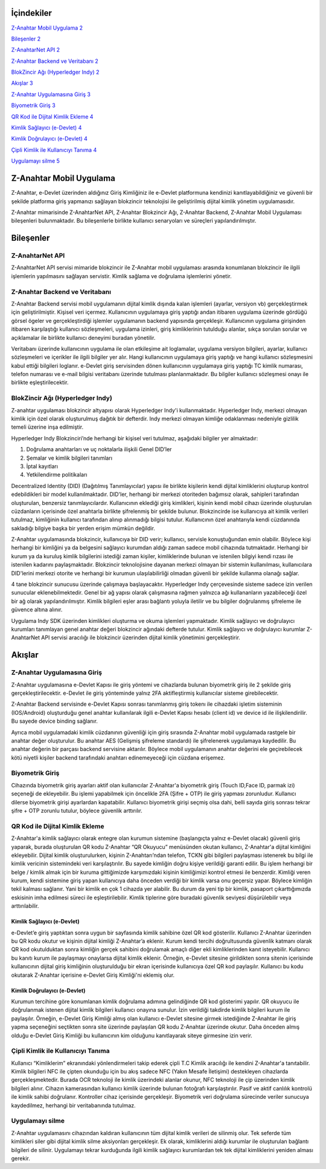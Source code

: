 İçindekiler
===========

`Z-Anahtar Mobil Uygulama <#z-anahtar-mobil-uygulama>`__
`2 <#z-anahtar-mobil-uygulama>`__

`Bileşenler <#bileşenler>`__ `2 <#bileşenler>`__

`Z-AnahtarNet API <#z-anahtarnet-api>`__ `2 <#z-anahtarnet-api>`__

`Z-Anahtar Backend ve Veritabanı <#z-anahtar-backend-ve-veritabanı>`__
`2 <#z-anahtar-backend-ve-veritabanı>`__

`BlokZincir Ağı (Hyperledger Indy) <#blokzincir-ağı-hyperledger-indy>`__
`2 <#blokzincir-ağı-hyperledger-indy>`__

`Akışlar <#akışlar>`__ `3 <#akışlar>`__

`Z-Anahtar Uygulamasına Giriş <#z-anahtar-uygulamasına-giriş>`__
`3 <#z-anahtar-uygulamasına-giriş>`__

`Biyometrik Giriş <#biyometrik-giriş>`__ `3 <#biyometrik-giriş>`__

`QR Kod ile Dijital Kimlik Ekleme <#qr-kod-ile-dijital-kimlik-ekleme>`__
`4 <#qr-kod-ile-dijital-kimlik-ekleme>`__

`Kimlik Sağlayıcı (e-Devlet) <#kimlik-sağlayıcı-e-devlet>`__
`4 <#kimlik-sağlayıcı-e-devlet>`__

`Kimlik Doğrulayıcı (e-Devlet) <#kimlik-doğrulayıcı-e-devlet>`__
`4 <#kimlik-doğrulayıcı-e-devlet>`__

`Çipli Kimlik ile Kullanıcıyı
Tanıma <#çipli-kimlik-ile-kullanıcıyı-tanıma>`__
`4 <#çipli-kimlik-ile-kullanıcıyı-tanıma>`__

`Uygulamayı silme <#uygulamayı-silme>`__ `5 <#uygulamayı-silme>`__

.. _section-1:

Z-Anahtar Mobil Uygulama
========================

Z-Anahtar, e-Devlet üzerinden aldığınız Giriş Kimliğiniz ile e-Devlet
platformuna kendinizi kanıtlayabildiğiniz ve güvenli bir şekilde
platforma giriş yapmanızı sağlayan blokzincir teknolojisi ile
geliştirilmiş dijital kimlik yönetim uygulamasıdır.

Z-Anahtar mimarisinde Z-AnahtarNet API, Z-Anahtar Blokzincir Ağı,
Z-Anahtar Backend, Z-Anahtar Mobil Uygulaması bileşenleri bulunmaktadır.
Bu bileşenlerle birlikte kullanıcı senaryoları ve süreçleri
yapılandırılmıştır.

Bileşenler
==========

Z-AnahtarNet API
----------------

Z-AnahtarNet API servisi mimaride blokzincir ile Z-Anahtar mobil
uygulaması arasında konumlanan blokzincir ile ilgili işlemlerin
yapılmasını sağlayan servistir. Kimlik sağlama ve doğrulama işlemlerini
yönetir.

Z-Anahtar Backend ve Veritabanı
-------------------------------

Z-Anahtar Backend servisi mobil uygulamanın dijital kimlik dışında kalan
işlemleri (ayarlar, versiyon vb) gerçekleştirmek için geliştirilmiştir.
Kişisel veri içermez. Kullanıcının uygulamaya giriş yaptığı andan
itibaren uygulama üzerinde gördüğü görsel ögeler ve gerçekleştirdiği
işlemler uygulamanın backend yapısında gerçekleşir. Kullanıcının
uygulama girişinden itibaren karşılaştığı kullanıcı sözleşmeleri,
uygulama izinleri, giriş kimliklerinin tutulduğu alanlar, sıkça sorulan
sorular ve açıklamalar ile birlikte kullanıcı deneyimi buradan
yönetilir.

Veritabanı üzerinde kullanıcının uygulama ile olan etkileşime ait
loglamalar, uygulama versiyon bilgileri, ayarlar, kullanıcı sözleşmeleri
ve içerikler ile ilgili bilgiler yer alır. Hangi kullanıcının uygulamaya
giriş yaptığı ve hangi kullanıcı sözleşmesini kabul ettiği bilgileri
loglanır. e-Devlet giriş servisinden dönen kullanıcının uygulamaya giriş
yaptığı TC kimlik numarası, telefon numarası ve e-mail bilgisi
veritabanı üzerinde tutulması planlanmaktadır. Bu bilgiler kullanıcı
sözleşmesi onayı ile birlikte eşleştirilecektir.

 

BlokZincir Ağı (Hyperledger Indy)
---------------------------------

Z-anahtar uygulaması blokzincir altyapısı olarak Hyperledger Indy'i
kullanmaktadır. Hyperledger Indy, merkezi olmayan kimlik için özel
olarak oluşturulmuş dağıtık bir defterdir. Indy merkezi olmayan kimliğe
odaklanması nedeniyle gizlilik temeli üzerine inşa edilmiştir.

Hyperledger Indy Blokzinciri’nde herhangi bir kişisel veri tutulmaz,
aşağıdaki bilgiler yer almaktadır:

1. Doğrulama anahtarları ve uç noktalarla ilişkili Genel DID’ler

2. Şemalar ve kimlik bilgileri tanımları

3. İptal kayıtları

4. Yetkilendirme politikaları

Decentralized Identity (DID) (Dağıtılmış Tanımlayıcılar) yapısı ile
birlikte kişilerin kendi dijital kimliklerini oluşturup kontrol
edebildikleri bir model kullanılmaktadır. DID'ler, herhangi bir merkezi
otoriteden bağımsız olarak, sahipleri tarafından oluşturulan, benzersiz
tanımlayıcılardır. Kullanıcının eklediği giriş kimlikleri, kişinin kendi
mobil cihazı üzerinde oluşturulan cüzdanların içerisinde özel anahtarla
birlikte şifrelenmiş bir şekilde bulunur. Blokzincirde ise kullanıcıya
ait kimlik verileri tutulmaz, kimliğinin kullanıcı tarafından alınıp
alınmadığı bilgisi tutulur. Kullanıcının özel anahtarıyla kendi
cüzdanında sakladığı bilgiye başka bir yerden erişim mümkün değildir.

Z-Anahtar uygulamasında blokzincir, kullanıcıya bir DID verir;
kullanıcı, servisle konuştuğundan emin olabilir. Böylece kişi herhangi
bir kimliğini ya da belgesini sağlayıcı kurumdan aldığı zaman sadece
mobil cihazında tutmaktadır. Herhangi bir kurum ya da kuruluş kimlik
bilgilerini istediği zaman kişiler, kimliklerinde bulunan ve istenilen
bilgiyi kendi rızası ile istenilen kadarını paylaşmaktadır. Blokzincir
teknolojisine dayanan merkezi olmayan bir sistemin kullanılması,
kullanıcılara DID'lerini merkezi otorite ve herhangi bir kurumun
ulaşılabilirliği olmadan güvenli bir şekilde kullanma olanağı sağlar.

4 tane blokzincir sunucusu üzerinde çalışmaya başlayacaktır. Hyperledger
Indy çerçevesinde sisteme sadece izin verilen sunucular
eklenebilmektedir. Genel bir ağ yapısı olarak çalışmasına rağmen
yalnızca ağı kullananların yazabileceği özel bir ağ olarak
yapılandırılmıştır. Kimlik bilgileri eşler arası bağlantı yoluyla
iletilir ve bu bilgiler doğrulanmış şifreleme ile güvence altına alınır.

Uygulama Indy SDK üzerinden kimlikleri oluşturma ve okuma işlemleri
yapmaktadır. Kimlik sağlayıcı ve doğrulayıcı kurumları tanımlayan genel
anahtar değeri blokzincir ağındaki defterde tutulur. Kimlik sağlayıcı ve
doğrulayıcı kurumlar Z-AnahtarNet API servisi aracılığı ile blokzincir
üzerinden dijital kimlik yönetimini gerçekleştirir.

Akışlar
=======

Z-Anahtar Uygulamasına Giriş
----------------------------

Z-Anahtar uygulamasına e-Devlet Kapısı ile giriş yöntemi ve cihazlarda
bulunan biyometrik giriş ile 2 şekilde giriş gerçekleştirilecektir.
e-Devlet ile giriş yönteminde yalnız 2FA aktifleştirmiş kullanıcılar
sisteme girebilecektir.

Z-Anahtar Backend servisinde e-Devlet Kapısı sonrası tanımlanmış giriş
tokenı ile cihazdaki işletim sisteminin (IOS/Android) oluşturduğu genel
anahtar kullanılarak ilgili e-Devlet Kapısı hesabı (client id) ve device
id ile ilişkilendirilir. Bu sayede device binding sağlanır.

Ayrıca mobil uygulamadaki kimlik cüzdanının güvenliği için giriş
sırasında Z-Anahtar mobil uygulamada rastgele bir anahtar değer
oluşturulur. Bu anahtar AES (Gelişmiş şifreleme standardı) ile
şifrelenerek uygulamaya kaydedilir. Bu anahtar değerin bir parçası
backend servisine aktarılır. Böylece mobil uygulamanın anahtar değerini
ele geçirebilecek kötü niyetli kişiler backend tarafındaki anahtarı
edinemeyeceği için cüzdana erişemez.

Biyometrik Giriş
----------------

Cihazında biyometrik giriş ayarları aktif olan kullanıcılar Z-Anahtar'a
biyometrik giriş (Touch ID,Face ID, parmak izi) seçeneği de ekleyebilir.
Bu işlemi yapabilmek için öncelikle 2FA (Şifre + OTP) ile giriş yapması
zorunludur. Kullanıcı dilerse biyometrik girişi ayarlardan kapatabilir.
Kullanıcı biyometrik girişi seçmiş olsa dahi, belli sayıda giriş sonrası
tekrar şifre + OTP zorunlu tutulur, böylece güvenlik arttırılır.

QR Kod ile Dijital Kimlik Ekleme
--------------------------------

Z-Anahtar'a kimlik sağlayıcı olarak entegre olan kurumun sistemine
(başlangıçta yalnız e-Devlet olacak) güvenli giriş yaparak, burada
oluşturulan QR kodu Z-Anahtar “QR Okuyucu” menüsünden okutan kullanıcı,
Z-Anahtar'a dijital kimliğini ekleyebilir. Dijital kimlik
oluşturulurken, kişinin Z-Anahtarı’ndan telefon, TCKN gibi bilgileri
paylaşması istenerek bu bilgi ile kimlik vericinin sistemindeki veri
karşılaştırılır. Bu sayede kimliğin doğru kişiye verildiği garanti
edilir. Bu işlem herhangi bir belge / kimlik almak için bir kuruma
gittiğimizde karşımızdaki kişinin kimliğimizi kontrol etmesi ile
benzerdir. Kimliği veren kurum, kendi sistemine giriş yapan kullanıcıya
daha önceden verdiği bir kimlik varsa onu geçersiz yapar. Böylece
kimliğin tekil kalması sağlanır. Yani bir kimlik en çok 1 cihazda yer
alabilir. Bu durum da yeni tip bir kimlik, pasaport çıkarttığımızda
eskisinin imha edilmesi süreci ile eşleştirilebilir. Kimlik tiplerine
göre buradaki güvenlik seviyesi düşürülebilir veya arttırılabilir.

Kimlik Sağlayıcı (e-Devlet)
~~~~~~~~~~~~~~~~~~~~~~~~~~~

e-Devlet’e giriş yaptıktan sonra uygun bir sayfasında kimlik sahibine
özel QR kod gösterilir. Kullanıcı Z-Anahtar üzerinden bu QR kodu okutur
ve kişinin dijital kimliği Z-Anahtar’a eklenir. Kurum kendi tercihi
doğrultusunda güvenlik katmanı olarak QR kod okutulduktan sonra kimliğin
gerçek sahibini doğrulamak amaçlı diğer ekli kimliklerinden kanıt
isteyebilir. Kullanıcı bu kanıtı kurum ile paylaşmayı onaylarsa dijital
kimlik eklenir. Örneğin, e-Devlet sitesine girildikten sonra sitenin
içerisinde kullanıcının dijital giriş kimliğinin oluşturulduğu bir ekran
içerisinde kullanıcıya özel QR kod paylaşılır. Kullanıcı bu kodu
okutarak Z-Anahtar içerisine e-Devlet Giriş Kimliği'ni eklemiş olur.

Kimlik Doğrulayıcı (e-Devlet)
~~~~~~~~~~~~~~~~~~~~~~~~~~~~~

Kurumun tercihine göre konumlanan kimlik doğrulama adımına gelindiğinde
QR kod gösterimi yapılır. QR okuyucu ile doğrulanmak istenen dijital
kimlik bilgileri kullanıcı onayına sunulur. İzin verildiği takdirde
kimlik bilgileri kurum ile paylaşılır. Örneğin, e-Devlet Giriş Kimliği
almış olan kullanıcı e-Devlet sitesine girmek istediğinde Z-Anahtar ile
giriş yapma seçeneğini seçtikten sonra site üzerinde paylaşılan QR kodu
Z-Anahtar üzerinde okutur. Daha önceden almış olduğu e-Devlet Giriş
Kimliği bu kullanıcının kim olduğunu kanıtlayarak siteye girmesine izin
verir.

 

Çipli Kimlik ile Kullanıcıyı Tanıma
-----------------------------------

Kullanıcı “Kimliklerim” ekranındaki yönlendirmeleri takip ederek çipli
T.C Kimlik aracılığı ile kendini Z-Anahtar'a tanıtabilir. Kimlik
bilgileri NFC ile çipten okunduğu için bu akış sadece NFC (Yakın Mesafe
İletişimi) destekleyen cihazlarda gerçekleşmektedir. Burada OCR
teknoloji ile kimlik üzerindeki alanlar okunur, NFC teknoloji ile çip
üzerinden kimlik bilgileri alınır. Cihazın kamerasından kullanıcı kimlik
üzerinde bulunan fotoğrafı karşılaştırılır. Pasif ve aktif canlılık
kontrolü ile kimlik sahibi doğrulanır. Kontroller cihaz içerisinde
gerçekleşir. Biyometrik veri doğrulama sürecinde veriler sunucuya
kaydedilmez, herhangi bir veritabanında tutulmaz.

Uygulamayı silme
----------------

Z-Anahtar uygulamasını cihazından kaldıran kullanıcının tüm dijital
kimlik verileri de silinmiş olur. Tek seferde tüm kimlikleri siler gibi
dijital kimlik silme aksiyonları gerçekleşir. Ek olarak, kimliklerini
aldığı kurumlar ile oluşturulan bağlantı bilgileri de silinir.
Uygulamayı tekrar kurduğunda ilgili kimlik sağlayıcı kurumlardan tek tek
dijital kimliklerini yeniden alması gerekir.
